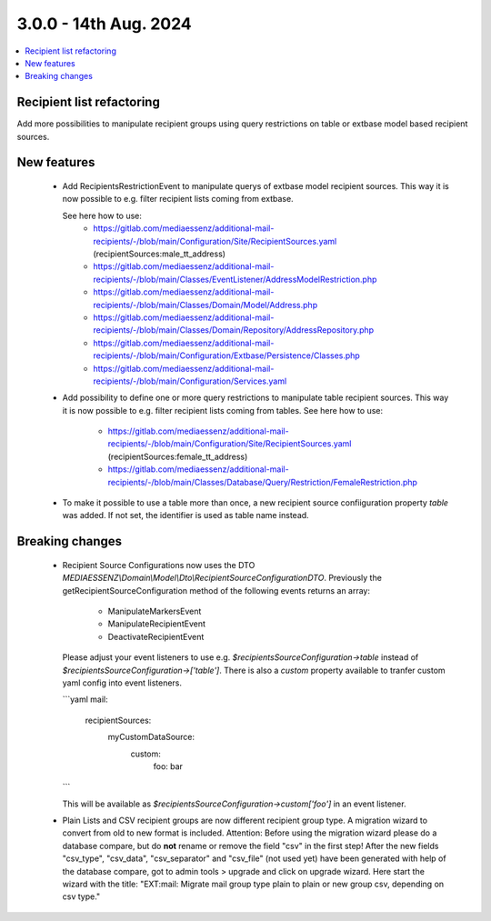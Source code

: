 3.0.0 - 14th Aug. 2024
======================


.. contents::
        :local:
        :depth: 3



Recipient list refactoring
--------------------------

Add more possibilities to manipulate recipient groups using query restrictions on table or extbase model based recipient sources.

New features
------------

 - Add RecipientsRestrictionEvent to manipulate querys of extbase model recipient sources. This way it is now possible to e.g. filter recipient lists coming from extbase.

   See here how to use:
    - https://gitlab.com/mediaessenz/additional-mail-recipients/-/blob/main/Configuration/Site/RecipientSources.yaml (recipientSources:male_tt_address)
    - https://gitlab.com/mediaessenz/additional-mail-recipients/-/blob/main/Classes/EventListener/AddressModelRestriction.php
    - https://gitlab.com/mediaessenz/additional-mail-recipients/-/blob/main/Classes/Domain/Model/Address.php
    - https://gitlab.com/mediaessenz/additional-mail-recipients/-/blob/main/Classes/Domain/Repository/AddressRepository.php
    - https://gitlab.com/mediaessenz/additional-mail-recipients/-/blob/main/Configuration/Extbase/Persistence/Classes.php
    - https://gitlab.com/mediaessenz/additional-mail-recipients/-/blob/main/Configuration/Services.yaml

 - Add possibility to define one or more query restrictions to manipulate table recipient sources. This way it is now possible to e.g. filter recipient lists coming from tables.
   See here how to use:
    - https://gitlab.com/mediaessenz/additional-mail-recipients/-/blob/main/Configuration/Site/RecipientSources.yaml (recipientSources:female_tt_address)
    - https://gitlab.com/mediaessenz/additional-mail-recipients/-/blob/main/Classes/Database/Query/Restriction/FemaleRestriction.php

 - To make it possible to use a table more than once, a new recipient source confiiguration property `table` was added.
   If not set, the identifier is used as table name instead.

Breaking changes
----------------

 - Recipient Source Configurations now uses the DTO `MEDIAESSENZ\\Domain\\Model\\Dto\\RecipientSourceConfigurationDTO`.
   Previously the getRecipientSourceConfiguration method of the following events returns an array:

    - ManipulateMarkersEvent
    - ManipulateRecipientEvent
    - DeactivateRecipientEvent

   Please adjust your event listeners to use e.g. `$recipientsSourceConfiguration->table` instead of `$recipientsSourceConfiguration->['table']`.
   There is also a `custom` property available to tranfer custom yaml config into event listeners.

   ```yaml
   mail:
     recipientSources:
       myCustomDataSource:
         custom:
           foo: bar
   ```

   This will be available as `$recipientsSourceConfiguration->custom['foo']` in an event listener.

 - Plain Lists and CSV recipient groups are now different recipient group type. A migration wizard to convert from old to new format is included.
   Attention: Before using the migration wizard please do a database compare, but do **not** rename or remove the field "csv" in the first step!
   After the new fields "csv_type", "csv_data", "csv_separator" and "csv_file" (not used yet) have been generated with help of the database compare,
   got to admin tools > upgrade and click on upgrade wizard. Here start the wizard with the title: "EXT:mail: Migrate mail group type plain to plain or new group csv, depending on csv type."

